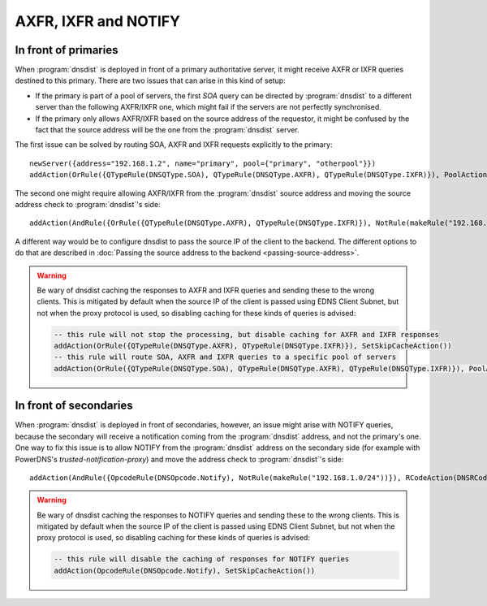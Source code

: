 AXFR, IXFR and NOTIFY
=====================

In front of primaries
---------------------

When :program:`dnsdist` is deployed in front of a primary authoritative server, it might receive
AXFR or IXFR queries destined to this primary. There are two issues that can arise in this kind of setup:

- If the primary is part of a pool of servers, the first `SOA` query can be directed
  by :program:`dnsdist` to a different server than the following AXFR/IXFR one, which might fail if the servers
  are not perfectly synchronised.
- If the primary only allows AXFR/IXFR based on the source address of the requestor,
  it might be confused by the fact that the source address will be the one from the :program:`dnsdist` server.

The first issue can be solved by routing SOA, AXFR and IXFR requests explicitly to the primary::

  newServer({address="192.168.1.2", name="primary", pool={"primary", "otherpool"}})
  addAction(OrRule({QTypeRule(DNSQType.SOA), QTypeRule(DNSQType.AXFR), QTypeRule(DNSQType.IXFR)}), PoolAction("primary"))

The second one might require allowing AXFR/IXFR from the :program:`dnsdist` source address
and moving the source address check to :program:`dnsdist`'s side::

  addAction(AndRule({OrRule({QTypeRule(DNSQType.AXFR), QTypeRule(DNSQType.IXFR)}), NotRule(makeRule("192.168.1.0/24"))}), RCodeAction(DNSRCode.REFUSED))

.. versionchanged:: 1.4.0
  Before 1.4.0, the QTypes were in the ``dnsdist`` namespace. Use ``dnsdist.AXFR`` and ``dnsdist.IXFR`` in these versions.
  Before 1.4.0, the RCodes were in the ``dnsdist`` namespace. Use ``dnsdist.REFUSED`` in these versions.

A different way would be to configure dnsdist to pass the source IP of the client to the backend. The different options
to do that are described in :doc:`Passing the source address to the backend <passing-source-address>`.

.. warning::

  Be wary of dnsdist caching the responses to AXFR and IXFR queries and sending these to the wrong clients.
  This is mitigated by default when the source IP of the client is passed using EDNS Client Subnet, but
  not when the proxy protocol is used, so disabling caching for these kinds of queries is advised:

  .. code-block:: lua

    -- this rule will not stop the processing, but disable caching for AXFR and IXFR responses
    addAction(OrRule({QTypeRule(DNSQType.AXFR), QTypeRule(DNSQType.IXFR)}), SetSkipCacheAction())
    -- this rule will route SOA, AXFR and IXFR queries to a specific pool of servers
    addAction(OrRule({QTypeRule(DNSQType.SOA), QTypeRule(DNSQType.AXFR), QTypeRule(DNSQType.IXFR)}), PoolAction("primary"))

.. versionchanged:: 1.8.0
  Since 1.8.0, dnsdist will no longer cache responses to AXFR and IXFR queries.

In front of secondaries
-----------------------

When :program:`dnsdist` is deployed in front of secondaries, however, an issue might arise with NOTIFY
queries, because the secondary will receive a notification coming from the :program:`dnsdist` address,
and not the primary's one. One way to fix this issue is to allow NOTIFY from the :program:`dnsdist`
address on the secondary side (for example with PowerDNS's `trusted-notification-proxy`) and move the address
check to :program:`dnsdist`'s side::

  addAction(AndRule({OpcodeRule(DNSOpcode.Notify), NotRule(makeRule("192.168.1.0/24"))}), RCodeAction(DNSRCode.REFUSED))

.. versionchanged:: 1.4.0
  Before 1.4.0, the RCodes were in the ``dnsdist`` namespace. Use ``dnsdist.REFUSED`` in these versions.

.. warning::

  Be wary of dnsdist caching the responses to NOTIFY queries and sending these to the wrong clients.
  This is mitigated by default when the source IP of the client is passed using EDNS Client Subnet, but
  not when the proxy protocol is used, so disabling caching for these kinds of queries is advised:

  .. code-block:: lua

    -- this rule will disable the caching of responses for NOTIFY queries
    addAction(OpcodeRule(DNSOpcode.Notify), SetSkipCacheAction())
